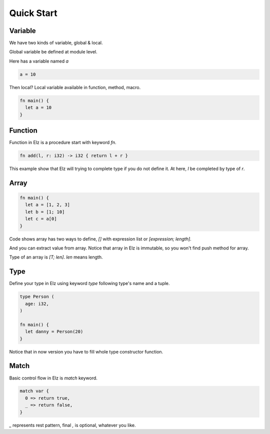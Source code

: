 Quick Start
===========

Variable
--------

We have two kinds of variable, global & local.

Global variable be defined at module level.

Here has a variable named `a`

.. code::

    a = 10

Then local? Local variable available in function, method, macro.

.. code::

    fn main() {
      let a = 10
    }

Function
--------

Function in Elz is a procedure start with keyword `fn`.

.. code::

    fn add(l, r: i32) -> i32 { return l + r }

This example show that Elz will trying to complete type if you do not define it. At here, `l` be completed by type of `r`.

Array
-----

.. code::

    fn main() {
      let a = [1, 2, 3]
      let b = [1; 10]
      let c = a[0]
    }

Code shows array has two ways to define, `[]` with expression list or `[expression; length]`.

And you can extract value from array. Notice that array in Elz is immutable, so you won't find push method for array.

Type of an array is `[T; len]`. `len` means length.

Type
----

Define your type in Elz using keyword `type` following type's name and a tuple.

.. code::

    type Person (
      age: i32,
    )

    fn main() {
      let danny = Person(20)
    }

Notice that in now version you have to fill whole type constructor function.

Match
-----

Basic control flow in Elz is `match` keyword.

.. code::

    match var {
      0 => return true,
      _ => return false,
    }

`_` represents rest pattern, final `,` is optional, whatever you like.